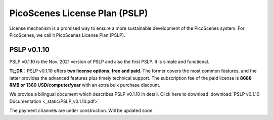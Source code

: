 PicoScenes License Plan (PSLP) 
=======================================

License mechanism is a promised way to ensure a more sustainable development of the PicoScenes system. For PicoScenes, we call it PicoScenes License Plan (PSLP). 


PSLP v0.1.10
-------------------

PSLP v0.1.10 is the Nov. 2021 version of PSLP and also the first PSLP. It is simple and functional.


**TL;DR**：PSLP v0.1.10 offers **two license options, free and paid**. The former covers the most common features, and the latter provides the advanced features plus timely technical support. The subscription fee of the paid license is **8688 RMB or 1360 USD/computer/year** with an extra bulk purchase discount.

We provide a bilingual document which describes PSLP v0.1.10 in detail. Click here to download :download:`PSLP v0.1.10 Documentation <_static/PSLP_v0.1.10.pdf>` 

The payment channels are under construction. Will be updated soon.